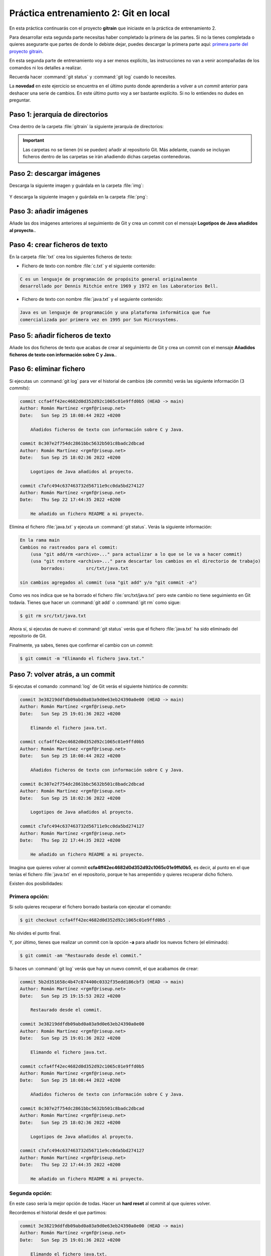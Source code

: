 Práctica entrenamiento 2: Git en local
**************************************
En esta práctica continuarás con el proyecto **gitrain** que iniciaste en la práctica de entrenamiento 2.

Para desarrollar esta segunda parte necesitas haber completado la primera de las partes. Si no la tienes completada o quieres asegurarte que partes de donde lo debiste dejar, puedes descargar la primera parte aquí: `primera parte del proyecto gitrain <_static/gitrain1.zip>`__.

En esta segunda parte de entrenamiento voy a ser menos explícito, las instrucciones no van a venir acompañadas de los comandos ni los detalles a realizar.

Recuerda hacer :command:`git status` y :command:`git log` cuando lo necesites.

La **novedad** en este ejercicio se encuentra en el último punto donde aprenderás a volver a un *commit* anterior para deshacer una serie de cambios. En este último punto voy a ser bastante explícito. Si no lo entiendes no dudes en preguntar.

Paso 1: jerarquía de directorios
================================
Crea dentro de la carpeta :file:`gitrain` la siguiente jerarquía de directorios:

.. figure:: ./img/gitrain_jerarquia.png
    :width: 60%
    :align: center

.. important:: 
    Las carpetas no se tienen (ni se pueden) añadir al repositorio Git. Más adelante, cuando se incluyan ficheros dentro de las carpetas se irán añadiendo dichas carpetas contenedoras.

Paso 2: descargar imágenes
==========================
Descarga la siguiente imagen y guárdala en la carpeta :file:`img`:

.. figure:: ./img/java_logo.jpg
    :width: 40%
    :align: center

Y descarga la siguiente imagen y guárdala en la carpeta :file:`png`:

.. figure:: ./img/java_logo.png
    :width: 25%
    :align: center

Paso 3: añadir imágenes
=======================
Añade las dos imágenes anteriores al seguimiento de Git y crea un commit con el mensaje **Logotipos de Java añadidos al proyecto.**.

Paso 4: crear ficheros de texto
===============================
En la carpeta :file:`txt` crea los siguientes ficheros de texto:

- Fichero de texto con nombre :file:`c.txt` y el siguiente contenido:

.. code-block:: text

    C es un lenguaje de programación de propósito general originalmente
    desarrollado por Dennis Ritchie entre 1969 y 1972 en los Laboratorios Bell.

- Fichero de texto con nombre :file:`java.txt` y el seguiente contenido:

.. code-block:: text

    Java es un lenguaje de programación y una plataforma informática que fue
    comercializada por primera vez en 1995 por Sun Microsystems.

Paso 5: añadir ficheros de texto
================================
Añade los dos ficheros de texto que acabas de crear al seguimiento de Git y crea un commit con el mensaje **Añadidos ficheros de texto con información sobre C y Java.**.

Paso 6: eliminar fichero
========================
Si ejecutas un :command:`git log` para ver el historial de cambios (de *commits*) verás las siguiente información (3 *commits*):

.. code-block:: console

    commit ccfa4ff42ec4682d0d352d92c1065c01e9ffd0b5 (HEAD -> main)
    Author: Román Martínez <rgmf@riseup.net>
    Date:   Sun Sep 25 18:08:44 2022 +0200

        Añadidos ficheros de texto con información sobre C y Java.

    commit 8c307e2f754dc2861bbc5632b501c8badc2dbcad
    Author: Román Martínez <rgmf@riseup.net>
    Date:   Sun Sep 25 18:02:36 2022 +0200

        Logotipos de Java añadidos al proyecto.

    commit c7afc494c637463732d56711e9cc0da5bd274127
    Author: Román Martínez <rgmf@riseup.net>
    Date:   Thu Sep 22 17:44:35 2022 +0200

        He añadido un fichero README a mi proyecto.

Elimina el fichero :file:`java.txt` y ejecuta un :command:`git status`. Verás la siguiente información:

.. code-block:: console

    En la rama main
    Cambios no rastreados para el commit:
        (usa "git add/rm <archivo>..." para actualizar a lo que se le va a hacer commit)
        (usa "git restore <archivo>..." para descartar los cambios en el directorio de trabajo)
            borrados:        src/txt/java.txt

    sin cambios agregados al commit (usa "git add" y/o "git commit -a")

Como ves nos indica que se ha borrado el fichero :file:`src/txt/java.txt` pero este cambio no tiene seguimiento en Git todavía. Tienes que hacer un :command:`git add` o :command:`git rm` como sigue:

.. code-block:: console

    $ git rm src/txt/java.txt

Ahora sí, si ejecutas de nuevo el :command:`git status` verás que el fichero :file:`java.txt` ha sido eliminado del repositorio de Git.

Finalmente, ya sabes, tienes que confirmar el cambio con un *commit*:

.. code-block:: console

    $ git commit -m "Elimando el fichero java.txt."

Paso 7: volver atrás, a un commit
=================================
Si ejecutas el comando :command:`log` de Git verás el siguiente histórico de *commits*:

.. code-block:: console

    commit 3e38219ddfdb09abd0a03a9d0e63eb24390a0e00 (HEAD -> main)
    Author: Román Martínez <rgmf@riseup.net>
    Date:   Sun Sep 25 19:01:36 2022 +0200

        Elimando el fichero java.txt.

    commit ccfa4ff42ec4682d0d352d92c1065c01e9ffd0b5
    Author: Román Martínez <rgmf@riseup.net>
    Date:   Sun Sep 25 18:08:44 2022 +0200

        Añadidos ficheros de texto con información sobre C y Java.

    commit 8c307e2f754dc2861bbc5632b501c8badc2dbcad
    Author: Román Martínez <rgmf@riseup.net>
    Date:   Sun Sep 25 18:02:36 2022 +0200

        Logotipos de Java añadidos al proyecto.

    commit c7afc494c637463732d56711e9cc0da5bd274127
    Author: Román Martínez <rgmf@riseup.net>
    Date:   Thu Sep 22 17:44:35 2022 +0200

        He añadido un fichero README a mi proyecto.

Imagina que quieres volver al commit **ccfa4ff42ec4682d0d352d92c1065c01e9ffd0b5**, es decir, al punto en el que tenías el fichero :file:`java.txt` en el repositorio, porque te has arrepentido y quieres recuperar dicho fichero.

Existen dos posibilidades:

Primera opción:
---------------
Si solo quieres recuperar el fichero borrado bastaría con ejecutar el comando:

.. code-block:: console
    
    $ git checkout ccfa4ff42ec4682d0d352d92c1065c01e9ffd0b5 .

No olvides el punto final.

Y, por último, tienes que realizar un commit con la opción **-a** para añadir los nuevos fichero (el eliminado):

.. code-block:: console

    $ git commit -am "Restaurado desde el commit."


Si haces un :command:`git log` verás que hay un nuevo commit, el que acabamos de crear:

.. code-block:: console

    commit 5b2d351658c4b47c874400c0332f35edd186cbf3 (HEAD -> main)
    Author: Román Martínez <rgmf@riseup.net>
    Date:   Sun Sep 25 19:15:53 2022 +0200

        Restaurado desde el commit.

    commit 3e38219ddfdb09abd0a03a9d0e63eb24390a0e00
    Author: Román Martínez <rgmf@riseup.net>
    Date:   Sun Sep 25 19:01:36 2022 +0200

        Elimando el fichero java.txt.

    commit ccfa4ff42ec4682d0d352d92c1065c01e9ffd0b5
    Author: Román Martínez <rgmf@riseup.net>
    Date:   Sun Sep 25 18:08:44 2022 +0200

        Añadidos ficheros de texto con información sobre C y Java.

    commit 8c307e2f754dc2861bbc5632b501c8badc2dbcad
    Author: Román Martínez <rgmf@riseup.net>
    Date:   Sun Sep 25 18:02:36 2022 +0200

        Logotipos de Java añadidos al proyecto.

    commit c7afc494c637463732d56711e9cc0da5bd274127
    Author: Román Martínez <rgmf@riseup.net>
    Date:   Thu Sep 22 17:44:35 2022 +0200

        He añadido un fichero README a mi proyecto.

Segunda opción:
---------------
En este caso sería la mejor opción de todas. Hacer un **hard reset** al commit al que quieres volver.

Recordemos el historial desde el que partimos:

.. code-block:: console

    commit 3e38219ddfdb09abd0a03a9d0e63eb24390a0e00 (HEAD -> main)
    Author: Román Martínez <rgmf@riseup.net>
    Date:   Sun Sep 25 19:01:36 2022 +0200

        Elimando el fichero java.txt.

    commit ccfa4ff42ec4682d0d352d92c1065c01e9ffd0b5
    Author: Román Martínez <rgmf@riseup.net>
    Date:   Sun Sep 25 18:08:44 2022 +0200

        Añadidos ficheros de texto con información sobre C y Java.

    commit 8c307e2f754dc2861bbc5632b501c8badc2dbcad
    Author: Román Martínez <rgmf@riseup.net>
    Date:   Sun Sep 25 18:02:36 2022 +0200

        Logotipos de Java añadidos al proyecto.

    commit c7afc494c637463732d56711e9cc0da5bd274127
    Author: Román Martínez <rgmf@riseup.net>
    Date:   Thu Sep 22 17:44:35 2022 +0200

        He añadido un fichero README a mi proyecto.

Queremos volver al *commit* identificado por **ccfa4ff42ec4682d0d352d92c1065c01e9ffd0b5**. Pues bien, para volver a él, basta con ejecutar el siguiente comando:

.. code-block:: console

    $ git reset --hard ccfa4ff42ec4682d0d352d92c1065c01e9ffd0b5

Por último, si haces un :command:`git log` para ver el historial, lo que vas a ver es que hemos vuelto al commit anterior, deshaciendo todo lo hecho en el último commit, en el que borramos el fichero :file:`java.txt`:

.. code-block:: console

    commit ccfa4ff42ec4682d0d352d92c1065c01e9ffd0b5 (HEAD -> main)
    Author: Román Martínez <rgmf@riseup.net>
    Date:   Sun Sep 25 18:08:44 2022 +0200

        Añadidos ficheros de texto con información sobre C y Java.

    commit 8c307e2f754dc2861bbc5632b501c8badc2dbcad
    Author: Román Martínez <rgmf@riseup.net>
    Date:   Sun Sep 25 18:02:36 2022 +0200

        Logotipos de Java añadidos al proyecto.

    commit c7afc494c637463732d56711e9cc0da5bd274127
    Author: Román Martínez <rgmf@riseup.net>
    Date:   Thu Sep 22 17:44:35 2022 +0200

        He añadido un fichero README a mi proyecto.
